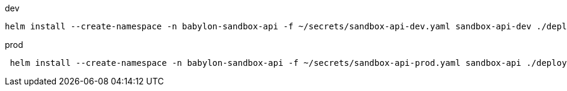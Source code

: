 
.dev
----
helm install --create-namespace -n babylon-sandbox-api -f ~/secrets/sandbox-api-dev.yaml sandbox-api-dev ./deploy/helm-api --set namespace=babylon-sandbox-api
----

.prod
----
 helm install --create-namespace -n babylon-sandbox-api -f ~/secrets/sandbox-api-prod.yaml sandbox-api ./deploy/helm-api
----
